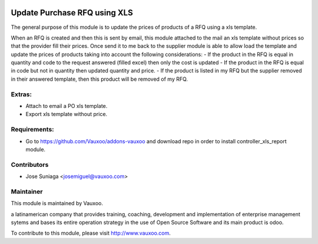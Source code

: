 .. image:: https://img.shields.io/badge/licence-AGPL--3-blue.svg
    :alt: License: AGPL-3

Update Purchase RFQ using XLS
=============================

The general purpose of this module is to update the
prices of products of a RFQ using a xls template.

When an RFQ is created and then this is sent by email,
this module attached to the mail an xls template
without prices so that the provider fill their prices.
Once send it to me back to the supplier module is able
to allow load the template and update the prices of
products taking into account the following 
considerations:
- If the product in the RFQ is equal in quantity and code to the request answered (filled excel) then only the cost is updated
- If the product in the RFQ is equal in code but not in quantity then updated quantity and price.
- If the product is listed in my RFQ but the supplier removed in their answered template, then this product will be removed of my RFQ.


Extras:
-------
- Attach to email a PO xls template.
- Export xls template without price.


Requirements:
-------------
- Go to https://github.com/Vauxoo/addons-vauxoo and download repo in order to install controller_xls_report module.

Contributors
------------

* Jose Suniaga <josemiguel@vauxoo.com>

Maintainer
----------

.. image:: https://www.vauxoo.com/logo.png
   :alt: Vauxoo
   :target: https://vauxoo.com

This module is maintained by Vauxoo.

a latinamerican company that provides training, coaching,
development and implementation of enterprise management
sytems and bases its entire operation strategy in the use
of Open Source Software and its main product is odoo.

To contribute to this module, please visit http://www.vauxoo.com.
